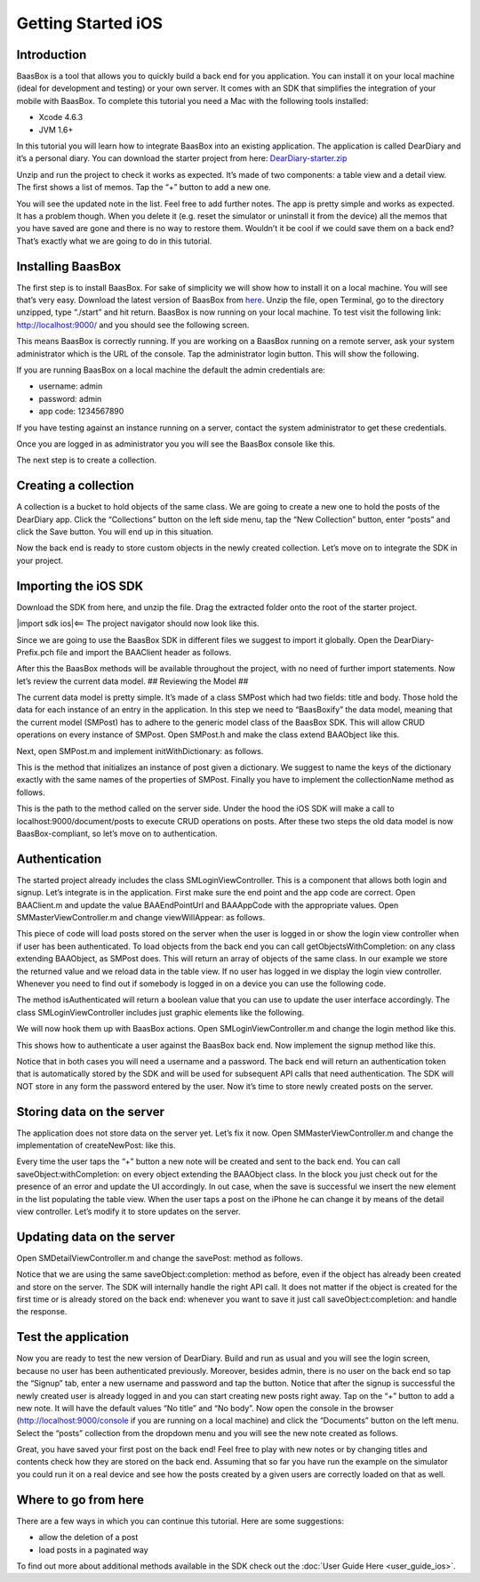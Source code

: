 Getting Started iOS
===================

Introduction
------------

BaasBox is a tool that allows you to quickly build a back end for you
application. You can install it on your local machine (ideal for
development and testing) or your own server. It comes with an SDK that
simplifies the integration of your mobile with BaasBox. To complete this
tutorial you need a Mac with the following tools installed:

-  Xcode 4.6.3
-  JVM 1.6+

In this tutorial you will learn how to integrate BaasBox into an
existing application. The application is called DearDiary and it’s a
personal diary. You can download the starter project from here:
`DearDiary-starter.zip <http://www.baasbox.com/doc/tutorial/DearDiary-starter.zip/>`_

Unzip and run the project to check it works as expected. It’s made of
two components: a table view and a detail view. The first shows a list
of memos. Tap the “+” button to add a new one.

|add new memo| |edit title body|

You will see the updated note in the list. Feel free to add further
notes. The app is pretty simple and works as expected. It has a problem
though. When you delete it (e.g. reset the simulator or uninstall it
from the device) all the memos that you have saved are gone and there is
no way to restore them. Wouldn’t it be cool if we could save them on a
back end? That’s exactly what we are going to do in this tutorial.

.. raw:: html

   </p>
   </html>

Installing BaasBox
------------------

The first step is to install BaasBox. For sake of simplicity we will
show how to install it on a local machine. You will see that’s very
easy. Download the latest version of BaasBox from `here <http://www.baasbox.com/download/>`_. Unzip the file, open Terminal, go to the directory
unzipped, type “./start” and hit return. BaasBox is now running on your
local machine. To test visit the following link:
`http://localhost:9000/ <http://localhost:9000//>`_ and you should see
the following screen.

|launch baasbox|

This means BaasBox is correctly running. If you are working on a BaasBox
running on a remote server, ask your system administrator which is the
URL of the console. Tap the administrator login button. This will show
the following.

|login baasbox|

If you are running BaasBox on a local machine the default the admin
credentials are:

-  username: admin
-  password: admin
-  app code: 1234567890

If you have testing against an instance running on a server, contact the
system administrator to get these credentials. 

Once you are logged in as
administrator you you will see the BaasBox console like this.

|dashboard baasbox|

The next step is to create a collection. 

Creating a collection
---------------------

A collection is a bucket to hold objects of the same class. We are going
to create a new one to hold the posts of the DearDiary app. Click the
“Collections” button on the left side menu, tap the “New Collection”
button, enter “posts” and click the Save button. You will end up in this
situation.

|new collection baasbox|

Now the back end is ready to store custom objects in the newly created
collection. Let’s move on to integrate the SDK in your project. 

Importing the iOS SDK
---------------------

Download the SDK from here, and unzip the file. Drag the extracted
folder onto the root of the starter project.


|import sdk ios|<== The project navigator should now look like this.


Since we are going to use the BaasBox SDK in different files we suggest
to import it globally. Open the DearDiary-Prefix.pch file and import the
BAAClient header as follows.

.. raw:: html

   <pre>
   <!-- BAAClient header-->
           <div class="codecolorer-container text geshi" style="overflow:auto;white-space:nowrap;width:700px;height:237px;">
               <table cellpadding="0" cellspacing="0">
                   <tbody>
                       <tr>
                           <td class="line-numbers">
                           <div>
                               1
                               <br>
                               2
                               <br>
                               3
                               <br>
                               4
                               <br>
                               5
                               <br>
                               6
                               <br>
                               7
                               <br>
                               8
                               <br>
                               9
                               <br>
                               10
                               <br>
                               11
                               <br>
                               12
                           </div></td>
                           <td>
                           <div class="text codecolorer" style="white-space:nowrap;border-width:0px;">
                               <span class="import">#import &ltAvailability.h></span><br/>
                                   <span class="tab1"></span><span class="import">#ifndef __IPHONE_4_0</span><br/>
                                   <span class="tab1"></span><span class="import">#warning "This project uses features only available in iOS SDK<br/>
                                   <span class="tab1"></span>4.0 and later."</span><br/>
                                   <span class="tab1"></span><span class="import">#endif</span><br/>
                                   <span class="tab1"></span><span class="import">#ifdef __OBJC__</span><br/>
                                   <span class="tab1"></span><span class="import">#import <UIKit/UIKit.h></span><br/>
                                   <span class="tab1"></span><span class="import">#import <Foundation/Foundation.h></span><br/>
                                   <span class="tab1"></span><span class="import">#import <SystemConfiguration/SystemConfiguration.h></span><br/>
                                   <span class="tab1"></span><span class="import">#import <MobileCoreServices/MobileCoreServices.h></span><br/>
                                   <span class="tab1"></span><span class="import">#import "BAAClient.h"</span> // <added<br/>
                                   <span class="comment">import statement</span><br/>
                                   <span class="import">#endif</span>
                           </div></td>
                       </tr>
                   </tbody>
               </table>
           </div>
   </html>
   </pre>

After this the BaasBox methods will be available throughout the project,
with no need of further import statements. Now let’s review the current
data model. ## Reviewing the Model ##

.. raw:: html

   <html>

The current data model is pretty simple. It’s made of a class SMPost
which had two fields: title and body. Those hold the data for each
instance of an entry in the application. In this step we need to
“BaasBoxify” the data model, meaning that the current model (SMPost) has
to adhere to the generic model class of the BaasBox SDK. This will allow
CRUD operations on every instance of SMPost. Open SMPost.h and make the
class extend BAAObject like this.

.. raw:: html

   <pre>
   <!-- extend BAAObject-->
           <div class="codecolorer-container text geshi" style="overflow:auto;white-space:nowrap;width:700px;height:64px;">
               <table cellpadding="0" cellspacing="0">
                   <tbody>
                       <tr>
                           <td class="line-numbers">
                           <div>
                               1
                               <br>
                               2
                               <br>
                               3
                           </div></td>
                           <td>
                           <div class="text codecolorer" style="white-space:nowrap;border-width:0px;">
                               <span class="annotation">@interface</span> SMPost : BAAObject<br/>
                               ...;<br/>
                               <span class="annotation">@end</span>
                           </div></td>
                       </tr>
                   </tbody>
               </table>
           </div>
   <br/>
   </pre>

Next, open SMPost.m and implement initWithDictionary: as follows.

.. raw:: html

   <pre>
   <!-- BAAClient header-->
           <div class="codecolorer-container text geshi" style="overflow:auto;white-space:nowrap;width:700px;height:173px;">
               <table cellpadding="0" cellspacing="0">
                   <tbody>
                       <tr>
                           <td class="line-numbers">
                           <div>
                               1
                               <br>
                               2
                               <br>
                               3
                               <br>
                               4
                               <br>
                               5
                               <br>
                               6
                               <br>
                               7
                               <br>
                               8
                               <br>
                               9
                           </div></td>
                           <td>
                           <div class="text codecolorer" style="white-space:nowrap;border-width:0px;">
                                   - (<span class="specialoperator">instancetype</span>) initWithDictionary:(<span class="class">NSDictionary</span> *)dictionary<br/>
                                   {<br/>
                                   <span class="tab1"></span>self = [super initWithDictionary:dictionary];<br/>
                                   <span class="tab1"></span><span class="specialoperator">if</span> (self) {<br/>
                                   <span class="tab2"></span>_postTitle = dictionary[<span class="string">@"postTitle"</span>];<br/>
                                   <span class="tab2"></span>_postBody = dictionary[<span class="string">@"postBody"</span>];<br/>
                                   <span class="tab1"></span>}<br/>
                                   <span class="tab1"></span><span class="specialoperator">return</span> self;<br/>
                                   }
                           </div></td>
                       </tr>
                   </tbody>
               </table>
           </div>
   <br/>
   <p>
   </pre>

This is the method that initializes an instance of post given a
dictionary. We suggest to name the keys of the dictionary exactly with
the same names of the properties of SMPost. Finally you have to
implement the collectionName method as follows.

.. raw:: html

   </p>
   <pre>
   <!-- implement the collectionName-->
           <div class="codecolorer-container text geshi" style="overflow:auto;white-space:nowrap;width:700px;height:64px;">
               <table cellpadding="0" cellspacing="0">
                   <tbody>
                       <tr>
                           <td class="line-numbers">
                           <div>
                               1
                               <br>
                               2
                               <br>
                               3
                           </div></td>
                           <td>
                           <div class="text codecolorer" style="white-space:nowrap;border-width:0px;">
                               - (<span class="specialoperator">NSString</span> *)collectionName {<br/>
                                   <span class="specialoperator">return</span> <span class="string">@"document/posts"</span>;</br>
                                   }
                           </div></td>
                       </tr>
                   </tbody>
               </table>
           </div>
   <br/>
   </pre>

This is the path to the method called on the server side. Under the hood
the iOS SDK will make a call to localhost:9000/document/posts to execute
CRUD operations on posts. After these two steps the old data model is
now BaasBox-compliant, so let’s move on to authentication.

.. raw:: html

   </html>

Authentication
--------------

.. raw:: html

   <html>

The started project already includes the class SMLoginViewController.
This is a component that allows both login and signup. Let’s integrate
is in the application. First make sure the end point and the app code
are correct. Open BAAClient.m and update the value BAAEndPointUrl and
BAAAppCode with the appropriate values. Open SMMasterViewController.m
and change viewWillAppear: as follows.

.. raw:: html

   <pre>
   <!-- change viewWillAppear-->
           <div class="codecolorer-container text geshi" style="overflow:auto;white-space:nowrap;width:700px;height:287px;">
               <table cellpadding="0" cellspacing="0">
                   <tbody>
                       <tr>
                           <td class="line-numbers">
                           <div>
                               1
                               <br>
                               2
                               <br>
                               3
                               <br>
                               4
                               <br>
                               5
                               <br>
                               6
                               <br>
                               7
                               <br>
                               8
                               <br>
                               9
                               <br>
                               10
                               <br>
                               11
                               <br>
                               12
                               <br>
                               13
                               <br>
                               14
                               <br>
                               15
                               <br>
                               16
                               <br>
                               17
                               <br>
                               18
                               <br>
                               19
                               <br>
                               20
                               <br>
                               21
                               <br>
                               22
                           </div></td>
                           <td>
                           <div class="text codecolorer" style="white-space:nowrap;border-width:0px;">
                                   - (<span class="specialoperator">void</span>)viewWillAppear:(<span class="specialcharacter">BOOL</span>)animated {<br/>
                                   <span class="tab1"></span>[super <span class="field">viewWillAppear</span>:animated];<br/>
                                   <span class="tab1"></span><span class="class">BAAClient</span> *client = [BAAClient sharedClient];<br/>
                                   <span class="tab1"></span><span class="specialoperator">if</span> (client.isAuthenticated) {<br/>
                                   <span class="tab2"></span>NSLog(<span class="string">@"Logged in"</span>);<br/>
                                   <span class="tab2"></span>[SMPost <span class="field">getObjectsWithCompletion:<br/>
                                   <span class="tab3"></span>&nbsp;&nbsp;&nbsp;&nbsp;^</span>(NSArray *objects, NSError *error) {<br/>
                                   <span class="tab2"></span>&nbsp;&nbsp;&nbsp;&nbsp;_posts = [objects mutableCopy];<br/>
                                   <span class="tab2"></span>&nbsp;&nbsp;&nbsp;&nbsp;[self.tableView reloadData];<br/>
                                   <span class="tab2"></span>}];<br/>
                                   <span class="tab1"></span>} <span class="specialoperator">else</span> {<br/>
                                   <span class="tab2"></span>NSLog(<span class="string">@"need to login"</span>);<br/>
                                   <span class="tab2"></span><span class="class">SMLoginViewController</span> *loginViewController =<br/>
                                   <span class="tab3"></span>[[SMLoginViewController alloc]<br/>
                                   <span class="tab3"></span>&nbsp;initWithNibName:<span class="string">@"SMLoginViewController"</span><br/>
                                   <span class="tab3"></span>&nbsp;&nbsp;&nbsp;&nbsp;&nbsp;&nbsp;&nbsp;&nbsp;&nbsp;&nbsp;bundle:<span class="specialoperator">nil</span>];<br/>
                                   <span class="tab2"></span>[self.navigationController<br/>
                                   <span class="tab3"></span>presentViewController:loginViewController<br/>
                                   <span class="tab3"></span>&nbsp;&nbsp;&nbsp;&nbsp;&nbsp;&nbsp;&nbsp;&nbsp;&nbsp;&nbsp;&nbsp;&nbsp;&nbsp;animated:YES<br/>
                                   <span class="tab3"></span>&nbsp;&nbsp;&nbsp;&nbsp;&nbsp;&nbsp;&nbsp;&nbsp;&nbsp;&nbsp;&nbsp;completion:<span class="specialoperator">nil</span>];<br/>
                                   <span class="tab1"></span>}<br/>
                                   }
                           </div></td>
                       </tr>
                   </tbody>
               </table>
           </div>
   <br/>   
   </pre>

This piece of code will load posts stored on the server when the user is
logged in or show the login view controller when if user has been
authenticated. To load objects from the back end you can call
getObjectsWithCompletion: on any class extending BAAObject, as SMPost
does. This will return an array of objects of the same class. In our
example we store the returned value and we reload data in the table
view. If no user has logged in we display the login view controller.
Whenever you need to find out if somebody is logged in on a device you
can use the following code.

.. raw:: html

   <pre>
           <div class="codecolorer-container text geshi" style="overflow:auto;white-space:nowrap;width:700px;height:46px;">
               <table cellpadding="0" cellspacing="0">
                   <tbody>
                       <tr>
                           <td class="line-numbers">
                           <div>
                               1
                               <br>
                               2
                           </div></td>
                           <td>
                           <div class="text codecolorer" style="white-space:nowrap;border-width:0px;">
                               <span class="class">BAAClient</span> *client = [BAAClient sharedClient];<br/>
                               client.isAuthenticated
                           </div></td>
                       </tr>
                   </tbody>
               </table>
           </div>
   <br/>
   </pre>

The method isAuthenticated will return a boolean value that you can use
to update the user interface accordingly. The class
SMLoginViewController includes just graphic elements like the following.

|signup login|

.. raw:: html

   <p>

.. raw:: html

   </p>

We will now hook them up with BaasBox actions. Open
SMLoginViewController.m and change the login method like this.

.. raw:: html

   <pre>
   <!-- change the login method-->
           <div class="codecolorer-container text geshi" style="overflow:auto;white-space:nowrap;width:700px;height:287px;">
               <table cellpadding="0" cellspacing="0">
                   <tbody>
                       <tr>
                           <td class="line-numbers">
                           <div>
                               1
                               <br>
                               2
                               <br>
                               3
                               <br>
                               4
                               <br>
                               5
                               <br>
                               6
                               <br>
                               7
                               <br>
                               8
                               <br>
                               9
                               <br>
                               10
                               <br>
                               11
                               <br>
                               12
                               <br>
                               13
                               <br>
                               14
                               <br>
                               15
                               <br>
                               16
                               <br>
                               17
                               <br>
                               18
                               <br>
                               19
                           </div></td>
                           <td>
                           <div class="text codecolorer" style="white-space:nowrap;border-width:0px;">
                               - (<span class="specialoperator">IBAction</span>) login {<br/>
                               &nbsp;&nbsp;NSLog(<span class="string">@"login"</span>);<br/>
                               &nbsp;&nbsp;<span class="class">BAAClient</span> *client = [BAAClient sharedClient];<br/>
                               &nbsp;&nbsp;[client<br/>
                               &nbsp;&nbsp;&nbsp;<span class="field">authenticateUsername</span>:self.loginUsernameField.text<br/>
                               &nbsp;&nbsp;&nbsp;&nbsp;&nbsp;&nbsp;&nbsp;&nbsp;&nbsp;&nbsp;&nbsp;<span class="field">withPassword</span>:self.loginPasswordField.text<br/>
                               &nbsp;&nbsp;&nbsp;&nbsp;&nbsp;&nbsp;<span class="field">completionHandler:^</span>(<span class="specialcharacter">BOOL</span> success, NSError *e) {<br/>
                               <span class="tab1"></span><span class="specialoperator">if</span> (success) {<br/>
                               <span class="tab2"></span>NSLog(<span class="string">@"user authenticated %@"</span>,<br/>
                               &nbsp;&nbsp;&nbsp;&nbsp;&nbsp;<span class="tab2"></span>client.authenticatedUser);<br/>
                               <span class="tab2"></span>[self<br/>
                               <span class="tab2"></span>dismissViewControllerAnimated:YES<br/>
                               &nbsp;&nbsp;&nbsp;&nbsp;&nbsp;&nbsp;&nbsp;&nbsp;&nbsp;&nbsp;&nbsp;&nbsp;&nbsp;&nbsp;&nbsp;&nbsp;&nbsp;&nbsp;<span class="tab2"></span>completion:<span class="specialoperator">nil</span>];<br/>
                               <span class="tab1">} <span class="specialoperator">else</span> {<br/>
                               <span class="tab2"></span>NSLog(<span class="string">@"error in logging in %@"</span>,<br/>
                               <span class="tab2"></span>e.localizedDescription);<br/>
                               <span class="tab1"></span>}<br/>
                               &nbsp;&nbsp;&nbsp;}];<br/>
                               }
                           </div></td>
                       </tr>
                   </tbody>
               </table>
           </div>
   </html>
   </pre>

This shows how to authenticate a user against the BaasBox back end. Now
implement the signup method like this.

.. raw:: html

   <pre>
   <html>
   <!-- implement the signup method-->
           <div class="codecolorer-container text geshi" style="overflow:auto;white-space:nowrap;width:700px;height:287px;">
               <table cellpadding="0" cellspacing="0">
                   <tbody>
                       <tr>
                           <td class="line-numbers">
                           <div>
                               1
                               <br>
                               2
                               <br>
                               3
                               <br>
                               4
                               <br>
                               5
                               <br>
                               6
                               <br>
                               7
                               <br>
                               8
                               <br>
                               9
                               <br>
                               10
                               <br>
                               11
                               <br>
                               12
                               <br>
                               13
                               <br>
                               14
                               <br>
                               15
                               <br>
                               16
                               <br>
                               17
                               <br>
                               18
                               <br>
                               19
                           </div></td>
                           <td>
                           <div class="text codecolorer" style="white-space:nowrap;border-width:0px;">
                               - (<span class="specialoperator">IBAction</span>) signup {<br/>
                               &nbsp;&nbsp;NSLog(<span class="string">@"signup"</span>);<br/>
                               &nbsp;&nbsp;<span class="class">BAAClient</span> *client = [BAAClient sharedClient];<br/>
                               &nbsp;&nbsp;[client<br/>
                               &nbsp;&nbsp;<span class="field">createUserWithUsername</span>:self.signupUsernameField.text<br/>
                               &nbsp;&nbsp;&nbsp;&nbsp;&nbsp;&nbsp;&nbsp;&nbsp;&nbsp;&nbsp;&nbsp;&nbsp;&nbsp;<span class="field">andPassword</span>:self.signupPasswordField.text<br/>
                               &nbsp;&nbsp;&nbsp;&nbsp;&nbsp;&nbsp;&nbsp;<span class="field">completionHandler:^</span><span class="specialcharacter">BOOL</span> success, NSError *e) {<br/>
                               <span class="tab1"></span><span class="specialoperator">if</span> (success) {<br/>
                               <span class="tab2"></span>NSLog(<span class="string">@"user created %@"</span>,<br/>
                               <span class="tab2"></span>&nbsp;&nbsp;&nbsp;&nbsp;client.authenticatedUser);<br/>
                               <span class="tab2"></span>[self<br/>
                               <span class="tab2"></span>&nbsp;&nbsp;&nbsp;&nbsp;dismissViewControllerAnimated:YES<br/>
                               <span class="tab2"></span>&nbsp;&nbsp;&nbsp;&nbsp;&nbsp;&nbsp;&nbsp;&nbsp;&nbsp;&nbsp;&nbsp;&nbsp;&nbsp;&nbsp;&nbsp;&nbsp;&nbsp;&nbsp;&nbsp;&nbsp;&nbsp;&nbsp;&nbsp;completion:<span class="specialoperator">nil</span>]<br/>
                               <span class="tab1"></span>}<br/>
                               <span class="tab1"></span><span class="specialoperator">else</span> {<br/>
                               <span class="tab2"></span>NSLog(<span class="string">@"error: %@"</span>, e);<br/>
                               <span class="tab1"></span>}<br/>
                               &nbsp;&nbsp;&nbsp;&nbsp;&nbsp;&nbsp;}];<br/>
                               }
                           </div></td>
                       </tr>
                   </tbody>
               </table>
           </div>
   </html>
   </pre>

Notice that in both cases you will need a username and a password. The
back end will return an authentication token that is automatically
stored by the SDK and will be used for subsequent API calls that need
authentication. The SDK will NOT store in any form the password entered
by the user. Now it’s time to store newly created posts on the server.

Storing data on the server
--------------------------

.. raw:: html

   <html>

The application does not store data on the server yet. Let’s fix it now.
Open SMMasterViewController.m and change the implementation of
createNewPost: like this.

.. raw:: html

   <pre>
   <!-- implementation of createNewPost:-->
           <div class="codecolorer-container text geshi" style="overflow:auto;white-space:nowrap;width:700px;height:287px;">
               <table cellpadding="0" cellspacing="0">
                   <tbody>
                       <tr>
                           <td class="line-numbers">
                           <div>
                               1
                               <br>
                               2
                               <br>
                               3
                               <br>
                               4
                               <br>
                               5
                               <br>
                               6
                               <br>
                               7
                               <br>
                               8
                               <br>
                               9
                               <br>
                               10
                               <br>
                               11
                               <br>
                               12
                               <br>
                               13
                               <br>
                               14
                               <br>
                               15
                               <br>
                               16
                               <br>
                               17
                               <br>
                               18
                               <br>
                               19
                               <br>
                               20
                               <br>
                               21
                               <br>
                               22
                               <br>
                               23
                               <br>
                               24
                           </div></td>
                           <td>
                           <div class="text codecolorer" style="white-space:nowrap;border-width:0px;">
                               - (<span class="specialoperator">void</span>)createNewPost:(id)sender {<br/>
                               &nbsp;&nbsp;<span class="specialoperato">if</span> (!_posts) {<br/>
                               <span class="tab1"></span>_posts = [[NSMutableArray alloc] init];<br/>
                               &nbsp;&nbsp;}<br/>
                               &nbsp;&nbsp;<span class="class">SMPost</span> *p = [[SMPost alloc] init];<br/>
                               &nbsp;&nbsp;p.postTitle = [NSString stringWithFormat:<span class="string">@"No title %i"</span>,<br/>
                               _posts.count ];<br/>
                               &nbsp;&nbsp;p.postBody = <span class="string">@"No body"</span>;<br/>
                               &nbsp;&nbsp;[<span class="class">SMPost</span> saveObject:p<br/>
                               &nbsp;&nbsp;&nbsp;&nbsp;&nbsp;&nbsp;<span class="field">completion:^</span>(SMPost *post, NSError *error) {<br/>
                               &nbsp;&nbsp;&nbsp;&nbsp;&nbsp;&nbsp;&nbsp;&nbsp;<span class="specialoperato">if</span> (error == <span class="specialoperator">nil</span>) {<br/>
                               <span class="tab2"></span>NSLog(<span class="string">@"created post on server %@"</span>, post);<br/>
                               <span class="tab2"></span>[_posts insertObject:post atIndex:0];<br/>
                               <span class="tab2"></span>NSIndexPath *indexPath =<br/>
                               <span class="tab2"></span>&nbsp;&nbsp;&nbsp;&nbsp;[NSIndexPath indexPathForRow:0<br/>
                               <span class="tab2"></span>&nbsp;&nbsp;&nbsp;&nbsp;&nbsp;&nbsp;&nbsp;&nbsp;&nbsp;&nbsp;&nbsp;&nbsp;&nbsp;&nbsp;&nbsp;&nbsp;&nbsp;&nbsp;&nbsp;&nbsp;&nbsp;&nbsp;&nbsp;inSection:0];<br/>
                               <span class="tab2"></span>[self.tableView<br/>
                               <span class="tab2"></span>&nbsp;&nbsp;&nbsp;insertRowsAtIndexPaths:@[indexPath]<br/>
                               &nbsp;&nbsp;withRowAnimation:UITableViewRowAnimationAutomatic];<br/>
                               &nbsp;&nbsp;&nbsp;&nbsp;&nbsp;&nbsp;&nbsp;&nbsp;} <span class="specialoperator">else</span> {<br/>
                               <span class="tab2"></span>NSLog(<span class="string">@"error in saving %@"</span>, error);<br/>
                               &nbsp;&nbsp;&nbsp;&nbsp;&nbsp;&nbsp;&nbsp;&nbsp;}<br/>
                               &nbsp;&nbsp;}];<br/>
                               }
                           </div></td>
                       </tr>
                   </tbody>
               </table>
           </div>
   <br/>
   </pre>

Every time the user taps the “+” button a new note will be created and
sent to the back end. You can call saveObject:withCompletion: on every
object extending the BAAObject class. In the block you just check out
for the presence of an error and update the UI accordingly. In out case,
when the save is successful we insert the new element in the list
populating the table view. When the user taps a post on the iPhone he
can change it by means of the detail view controller. Let’s modify it to
store updates on the server.

.. raw:: html

   </html>

Updating data on the server
---------------------------

.. raw:: html

   <html>

Open SMDetailViewController.m and change the savePost: method as
follows.

.. raw:: html

   <pre>
   <!-- change the savePost: method-->
           <div class="codecolorer-container text geshi" style="overflow:auto;white-space:nowrap;width:700px;height:287px;">
               <table cellpadding="0" cellspacing="0">
                   <tbody>
                       <tr>
                           <td class="line-numbers">
                           <div>
                               1
                               <br>
                               2
                               <br>
                               3
                               <br>
                               4
                               <br>
                               5
                               <br>
                               6
                               <br>
                               7
                               <br>
                               8
                               <br>
                               9
                               <br>
                               10
                               <br>
                               11
                               <br>
                               12
                               <br>
                               13
                               <br>
                               14
                               <br>
                               15
                               <br>
                               16
                               <br>
                               17
                               <br>
                               18
                               <br>
                               19
                           </div></td>
                           <td>
                           <div class="text codecolorer" style="white-space:nowrap;border-width:0px;">
                               - (<span class="specialoperator">void</span>) savePost:(id)sender {<br/>
                               &nbsp;&nbsp;self.post.postTitle = self.titleField.text;<br/>
                               &nbsp;&nbsp;self.post.postBody = self.bodyTextView.text;<br/>
                               &nbsp;&nbsp;[<span class="class">SMPost</span> saveObject:self.post<br/>
                               &nbsp;&nbsp;&nbsp;&nbsp;&nbsp;&nbsp;<span class="field">completion:^</span>(id object, NSError *error) {<br/>
                               &nbsp;&nbsp;&nbsp;&nbsp;&nbsp;&nbsp;&nbsp;&nbsp;<span class="specialoperator">if</span> (error == <span class="specialoperator">nil</span>) {<br/>
                               <span class="tab1"></span>NSLog(<span class="string">@"object saved"</span>);<br/>
                               <span class="tab1"></span>self.post = object;<br/>
                               <span class="tab1"></span>[[NSNotificationCenter defaultCenter]<br/>
                               <span class="tab1"></span>postNotificationName:@"POST_UPDATED"<br/>
                               <span class="tab1"></span>&nbsp;&nbsp;&nbsp;&nbsp;&nbsp;&nbsp;&nbsp;&nbsp;&nbsp;&nbsp;&nbsp;&nbsp;&nbsp;&nbsp;object:nil];<br/>
                               <span class="tab1"></span>[self.navigationController<br/>
                               <span class="tab1"></span>popViewControllerAnimated:YES];<br/>
                               &nbsp;&nbsp;&nbsp;&nbsp;&nbsp;&nbsp&nbsp;&nbsp;}<br/>
                               &nbsp;&nbsp;&nbsp;&nbsp;&nbsp;&nbsp&nbsp;&nbsp;<span class="specialoperator">else</span> {<br/>
                               <span class="tab1"></span>NSLog(<span class="string">@"error in updating %@"</span>, error);<br/>
                               &nbsp;&nbsp;&nbsp;&nbsp;&nbsp;&nbsp&nbsp;&nbsp;}<br/>
                               &nbsp;&nbsp;&nbsp;&nbsp;&nbsp;&nbsp;}];<br/>
                               }
                           </div></td>
                       </tr>
                   </tbody>
               </table>
           </div>
   <br/>
   </pre>

Notice that we are using the same saveObject:completion: method as
before, even if the object has already been created and store on the
server. The SDK will internally handle the right API call. It does not
matter if the object is created for the first time or is already stored
on the back end: whenever you want to save it just call
saveObject:completion: and handle the response.

.. raw:: html

   </html>

Test the application
--------------------

.. raw:: html

   <html>

Now you are ready to test the new version of DearDiary. Build and run as
usual and you will see the login screen, because no user has been
authenticated previously. Moreover, besides admin, there is no user on
the back end so tap the “Signup” tab, enter a new username and password
and tap the button. Notice that after the signup is successful the newly
created user is already logged in and you can start creating new posts
right away. Tap on the “+” button to add a new note. It will have the
default values “No title” and “No body”. Now open the console in the
browser
(`http://localhost:9000/console <http://localhost:9000/console/>`_ if you
are running on a local machine) and click the “Documents” button on the
left menu. Select the “posts” collection from the dropdown menu and you
will see the new note created as follows.

|see post collections dashboard|

.. raw:: html

   <p>

.. raw:: html

   </p>
   </html>

Great, you have saved your first post on the back end! Feel free to play
with new notes or by changing titles and contents check how they are
stored on the back end. Assuming that so far you have run the example on
the simulator you could run it on a real device and see how the posts
created by a given users are correctly loaded on that as well. 

Where to go from here
---------------------

There are a few ways in which you can continue this
tutorial. Here are some suggestions:

-  allow the deletion of a post
-  load posts in a paginated way

To find out more about additional methods available in the SDK check out
the :doc:`User Guide Here <user_guide_ios>`.

.. |add new memo| image:: /../../_static/Tutorial/Dear_diary/001-DearDiary_add-new-memo.png
.. |dashboard baasbox| image:: /../../_static/Tutorial/Dear_diary/001-DearDiary_dashboard-baasbox.png
.. |edit title body| image:: /../../_static/Tutorial/Dear_diary/001-DearDiary_edit-title-body.png
.. |import sdk ios| image:: /../../_static/Tutorial/Dear_diary/001-DearDiary_import-sdk-ios-0-1-5.png
.. |launch baasbox| image:: /../../_static/Tutorial/Dear_diary/001-DearDiary_launch-baasbox.png
.. |login baasbox| image:: /../../_static/Tutorial/Dear_diary/001-DearDiary_login-baasbox.png
.. |new collection baasbox| image:: /../../_static/Tutorial/Dear_diary/001-DearDiary_new-collection-baasbox.png
.. |see post collections dashboard| image:: /../../_static/Tutorial/Dear_diary/001-DearDiary_see-post-collections-dashboard.png
.. |signup login| image:: /../../_static/Tutorial/Dear_diary/001-DearDiary_signup-login.png


